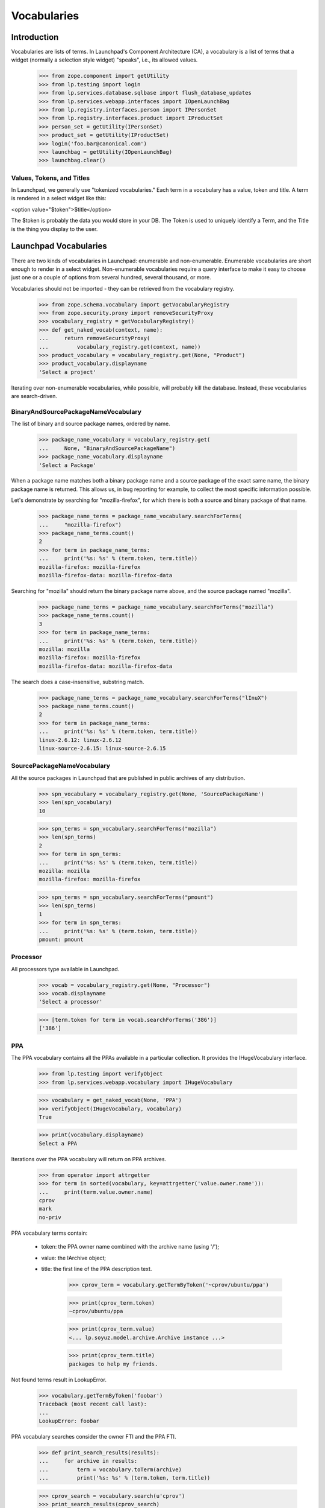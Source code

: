 Vocabularies
============

Introduction
------------

Vocabularies are lists of terms. In Launchpad's Component Architecture
(CA), a vocabulary is a list of terms that a widget (normally a selection
style widget) "speaks", i.e., its allowed values.

    >>> from zope.component import getUtility
    >>> from lp.testing import login
    >>> from lp.services.database.sqlbase import flush_database_updates
    >>> from lp.services.webapp.interfaces import IOpenLaunchBag
    >>> from lp.registry.interfaces.person import IPersonSet
    >>> from lp.registry.interfaces.product import IProductSet
    >>> person_set = getUtility(IPersonSet)
    >>> product_set = getUtility(IProductSet)
    >>> login('foo.bar@canonical.com')
    >>> launchbag = getUtility(IOpenLaunchBag)
    >>> launchbag.clear()


Values, Tokens, and Titles
..........................

In Launchpad, we generally use "tokenized vocabularies." Each term in
a vocabulary has a value, token and title. A term is rendered in a
select widget like this:

<option value="$token">$title</option>

The $token is probably the data you would store in your DB. The Token is
used to uniquely identify a Term, and the Title is the thing you display
to the user.


Launchpad Vocabularies
----------------------

There are two kinds of vocabularies in Launchpad: enumerable and
non-enumerable. Enumerable vocabularies are short enough to render in a
select widget. Non-enumerable vocabularies require a query interface to make
it easy to choose just one or a couple of options from several hundred,
several thousand, or more.

Vocabularies should not be imported - they can be retrieved from the
vocabulary registry.

    >>> from zope.schema.vocabulary import getVocabularyRegistry
    >>> from zope.security.proxy import removeSecurityProxy
    >>> vocabulary_registry = getVocabularyRegistry()
    >>> def get_naked_vocab(context, name):
    ...     return removeSecurityProxy(
    ...         vocabulary_registry.get(context, name))
    >>> product_vocabulary = vocabulary_registry.get(None, "Product")
    >>> product_vocabulary.displayname
    'Select a project'


Iterating over non-enumerable vocabularies, while possible, will
probably kill the database. Instead, these vocabularies are
search-driven.


BinaryAndSourcePackageNameVocabulary
....................................

The list of binary and source package names, ordered by name.

    >>> package_name_vocabulary = vocabulary_registry.get(
    ...     None, "BinaryAndSourcePackageName")
    >>> package_name_vocabulary.displayname
    'Select a Package'

When a package name matches both a binary package name and a source
package of the exact same name, the binary package name is
returned. This allows us, in bug reporting for example, to collect the
most specific information possible.

Let's demonstrate by searching for "mozilla-firefox", for which there is
both a source and binary package of that name.

    >>> package_name_terms = package_name_vocabulary.searchForTerms(
    ...     "mozilla-firefox")
    >>> package_name_terms.count()
    2
    >>> for term in package_name_terms:
    ...     print('%s: %s' % (term.token, term.title))
    mozilla-firefox: mozilla-firefox
    mozilla-firefox-data: mozilla-firefox-data

Searching for "mozilla" should return the binary package name above, and
the source package named "mozilla".

    >>> package_name_terms = package_name_vocabulary.searchForTerms("mozilla")
    >>> package_name_terms.count()
    3
    >>> for term in package_name_terms:
    ...     print('%s: %s' % (term.token, term.title))
    mozilla: mozilla
    mozilla-firefox: mozilla-firefox
    mozilla-firefox-data: mozilla-firefox-data

The search does a case-insensitive, substring match.

    >>> package_name_terms = package_name_vocabulary.searchForTerms("lInuX")
    >>> package_name_terms.count()
    2
    >>> for term in package_name_terms:
    ...     print('%s: %s' % (term.token, term.title))
    linux-2.6.12: linux-2.6.12
    linux-source-2.6.15: linux-source-2.6.15


SourcePackageNameVocabulary
...........................

All the source packages in Launchpad that are published in public archives
of any distribution.

    >>> spn_vocabulary = vocabulary_registry.get(None, 'SourcePackageName')
    >>> len(spn_vocabulary)
    10

    >>> spn_terms = spn_vocabulary.searchForTerms("mozilla")
    >>> len(spn_terms)
    2
    >>> for term in spn_terms:
    ...     print('%s: %s' % (term.token, term.title))
    mozilla: mozilla
    mozilla-firefox: mozilla-firefox

    >>> spn_terms = spn_vocabulary.searchForTerms("pmount")
    >>> len(spn_terms)
    1
    >>> for term in spn_terms:
    ...     print('%s: %s' % (term.token, term.title))
    pmount: pmount


Processor
.........

All processors type available in Launchpad.

    >>> vocab = vocabulary_registry.get(None, "Processor")
    >>> vocab.displayname
    'Select a processor'

    >>> [term.token for term in vocab.searchForTerms('386')]
    ['386']


PPA
...

The PPA vocabulary contains all the PPAs available in a particular
collection. It provides the IHugeVocabulary interface.

    >>> from lp.testing import verifyObject
    >>> from lp.services.webapp.vocabulary import IHugeVocabulary

    >>> vocabulary = get_naked_vocab(None, 'PPA')
    >>> verifyObject(IHugeVocabulary, vocabulary)
    True

    >>> print(vocabulary.displayname)
    Select a PPA

Iterations over the PPA vocabulary will return on PPA archives.

    >>> from operator import attrgetter
    >>> for term in sorted(vocabulary, key=attrgetter('value.owner.name')):
    ...     print(term.value.owner.name)
    cprov
    mark
    no-priv

PPA vocabulary terms contain:

 * token: the PPA owner name combined with the archive name (using '/');
 * value: the IArchive object;
 * title: the first line of the PPA description text.

    >>> cprov_term = vocabulary.getTermByToken('~cprov/ubuntu/ppa')

    >>> print(cprov_term.token)
    ~cprov/ubuntu/ppa

    >>> print(cprov_term.value)
    <... lp.soyuz.model.archive.Archive instance ...>

    >>> print(cprov_term.title)
    packages to help my friends.

Not found terms result in LookupError.

    >>> vocabulary.getTermByToken('foobar')
    Traceback (most recent call last):
    ...
    LookupError: foobar

PPA vocabulary searches consider the owner FTI and the PPA FTI.

    >>> def print_search_results(results):
    ...     for archive in results:
    ...         term = vocabulary.toTerm(archive)
    ...         print('%s: %s' % (term.token, term.title))

    >>> cprov_search = vocabulary.search(u'cprov')
    >>> print_search_results(cprov_search)
    ~cprov/ubuntu/ppa: packages to help my friends.

    >>> celso_search = vocabulary.search(u'celso')
    >>> print_search_results(celso_search)
    ~cprov/ubuntu/ppa: packages to help my friends.

    >>> friends_search = vocabulary.search(u'friends')
    >>> print_search_results(friends_search)
    ~cprov/ubuntu/ppa: packages to help my friends.

We will create an additional PPA for Celso named 'testing'

    >>> from lp.soyuz.enums import ArchivePurpose
    >>> from lp.soyuz.interfaces.archive import IArchiveSet

    >>> login('foo.bar@canonical.com')
    >>> cprov = getUtility(IPersonSet).getByName('cprov')
    >>> cprov_testing = getUtility(IArchiveSet).new(
    ...     owner=cprov, name='testing', purpose=ArchivePurpose.PPA,
    ...     description='testing packages.')

Now, a search for 'cprov' will return 2 ppas and the result is ordered
by PPA name.

    >>> cprov_search = vocabulary.search(u'cprov')
    >>> print_search_results(cprov_search)
    ~cprov/ubuntu/ppa: packages to help my friends.
    ~cprov/ubuntu/testing: testing packages.

The vocabulary search also supports specific named PPA lookups
following the same combined syntax used to build unique tokens, including
some alternate and older forms.

    >>> named_search = vocabulary.search(u'~cprov/ubuntu/testing')
    >>> print_search_results(named_search)
    ~cprov/ubuntu/testing: testing packages.

    >>> named_search = vocabulary.search(u'~cprov/testing')
    >>> print_search_results(named_search)
    ~cprov/ubuntu/testing: testing packages.

    >>> named_search = vocabulary.search(u'ppa:cprov/ubuntu/testing')
    >>> print_search_results(named_search)
    ~cprov/ubuntu/testing: testing packages.

    >>> named_search = vocabulary.search(u'ppa:cprov/testing')
    >>> print_search_results(named_search)
    ~cprov/ubuntu/testing: testing packages.

As mentioned the PPA vocabulary term title only contains the first
line of the PPA description.

    >>> cprov.archive.description = "Single line."
    >>> flush_database_updates()

    >>> cprov_term = vocabulary.getTermByToken('~cprov/ubuntu/ppa')
    >>> print(cprov_term.title)
    Single line.

    >>> cprov.archive.description = "First line\nSecond line."
    >>> flush_database_updates()

    >>> cprov_term = vocabulary.getTermByToken('~cprov/ubuntu/ppa')
    >>> print(cprov_term.title)
    First line

PPAs with empty description are identified and have a title saying so.

    >>> cprov.archive.description = None
    >>> flush_database_updates()

    >>> cprov_term = vocabulary.getTermByToken('~cprov/ubuntu/ppa')
    >>> print(cprov_term.title)
    No description available

Queries on empty strings also results in a valid SelectResults.

    >>> empty_search = vocabulary.search(u'')
    >>> empty_search.count() == 0
    True
